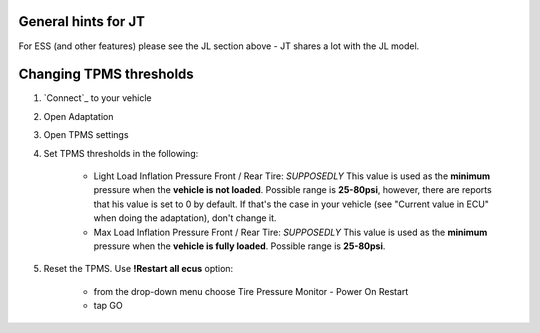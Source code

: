 General hints for JT
====================

For ESS (and other features) please see the JL section above - JT shares a lot with the JL model.

Changing TPMS thresholds
========================

1. `Connect`_ to your vehicle
2. Open Adaptation
3. Open TPMS settings
4. Set TPMS thresholds in the following:

	- Light Load Inflation Pressure Front / Rear Tire: *SUPPOSEDLY* This value is used as the **minimum** pressure when the **vehicle is not loaded**. Possible range is **25-80psi**, however, there are reports that his value is set to 0 by default. If that's the case in your vehicle (see "Current value in ECU" when doing the adaptation), don't change it.
	- Max Load Inflation Pressure Front / Rear Tire: *SUPPOSEDLY* This value is used as the **minimum** pressure when the **vehicle is fully loaded**. Possible range is **25-80psi**.

5. Reset the TPMS. Use **!Restart all ecus** option:

	- from the drop-down menu choose Tire Pressure Monitor - Power On Restart
	- tap GO
	

.. _ESS: https://jscan-docs.readthedocs.io/en/latest/jeep/jeep.html#ess-engine-start-stop-system